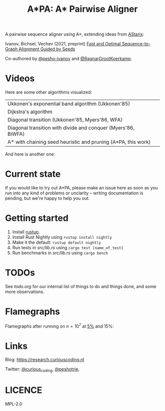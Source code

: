 #+TITLE: A*PA: A* Pairwise Aligner

A pairwise sequence aligner using A*, extending ideas from [[https://github.com/eth-sri/astarix][AStarix]]:

Ivanov, Bichsel, Vechev (2021, preprint)
[[https://www.biorxiv.org/content/10.1101/2021.11.05.467453v1][Fast and Optimal Sequence-to-Graph Alignment Guided by Seeds]]

Co-authored by [[https://github.com/pesho-ivanov][@pesho-ivanov]] and [[https://github.com/RagnarGrootKoerkamp][@RagnarGrootKoerkamp]].

* Videos

[[file:imgs/fig-readme.gif]]

Here are some other algorithms visualized:

|---------------------------------------------------------------+--------------------------------------------|
| Ukkonen's exponential band algorithm (Ukkonen'85)             | [[file:imgs/fig1/1_ukkonen.gif]]               |
| Dijkstra's algorithm                                          | [[file:imgs/fig1/2_dijkstra.gif]]              |
| Diagonal transition (Ukkonen'85, Myers'86, WFA)               | [[file:imgs/fig1/3_diagonal_transition.gif]]   |
| Diagonal transition with divide and conquer (Myers'86, BiWFA) | [[file:imgs/fig1/4_dt-divide-and-conquer.gif]] |
| A* with chaining seed heuristic and pruning (A*PA, this work) | [[file:imgs/fig1/5_astar-csh-pruning.gif]]     |

And here is another one:

[[file:imgs/fig3.gif]]


* Current state

If you would like to try out A*PA, please make an issue here as soon as you run into any kind of problems or unclarity
-- writing documentation is pending, but we're happy to help you out.

* Getting started

1. Install [[https://rustup.rs/][rustup]].
1. Install Rust Nightly using ~rustup install nightly~
1. Make it the default: ~rustup default nightly~
1. Run tests in [[src/lib.rs]] using ~cargo test [name_of_test]~
1. Run benchmarks in [[src/lib.rs]] using ~cargo bench~

* TODOs

See [[todo.org]] for our internal list of things to do and things done, and some more observations.

* Flamegraphs

Flamegraphs after running on $n=10^7$ at [[file:imgs/flamegraphs/0.05.svg][$5\%$]] and $15\%$:

[[file:imgs/flamegraphs/0.05.svg]]

[[file:imgs/flamegraphs/0.15.svg]]

* Links

Blog: [[https://research.curiouscoding.nl]]

Twitter: [[https://mobile.twitter.com/curious_coding][@curious_coding]], [[https://mobile.twitter.com/peshotrie][@peshotrie]],

* LICENCE
MPL-2.0
